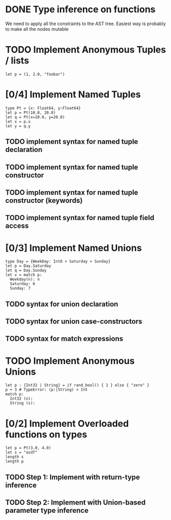 * DONE Type inference on functions
  We need to apply all the constraints to the AST tree.
  Easiest way is probably to make all the nodes mutable

* TODO Implement Anonymous Tuples / lists
  #+BEGIN_SRC
  let p = (1, 2.0, "foobar")
  #+END_SRC

* [0/4] Implement Named Tuples
  #+BEGIN_SRC
  type Pt = {x: Float64, y:Float64}
  let p = Pt(10.0, 20.0)
  let q = Pt(x=10.0, y=20.0)
  let x = p.x
  let y = q.y
  #+END_SRC
** TODO implement syntax for named tuple declaration
** TODO implement syntax for named tuple constructor
** TODO implement syntax for named tuple constructor (keywords)
** TODO implement syntax for named tuple field access

* [0/3] Implement Named Unions
  #+BEGIN_SRC
  type Day = {WeekDay: Int8 + Saturday + Sunday}
  let p = Day.Saturday
  let q = Day.Sunday
  let v = match p:
    Weekday(n): n
    Saturday: 6
    Sunday: 7
  #+END_SRC
** TODO syntax for union declaration
** TODO syntax for union case-constructors
** TODO syntax for match expressions
* TODO Implement Anonymous Unions
  #+BEGIN_SRC
  let p : {Int32 | String} = if rand_bool() { 1 } else { "zero" }
  p + 3 # TypeError: (p:|String) + Int
  match p:
    Int32 (n):
    String (s):
  #+END_SRC
* [0/2] Implement Overloaded functions on types
  #+BEGIN_SRC
  let p = Pt(3.0, 4.0)
  let s = "asdf"
  length s
  length p
  #+END_SRC
** TODO Step 1: Implement with return-type inference
** TODO Step 2: Implement with Union-based parameter type inference
